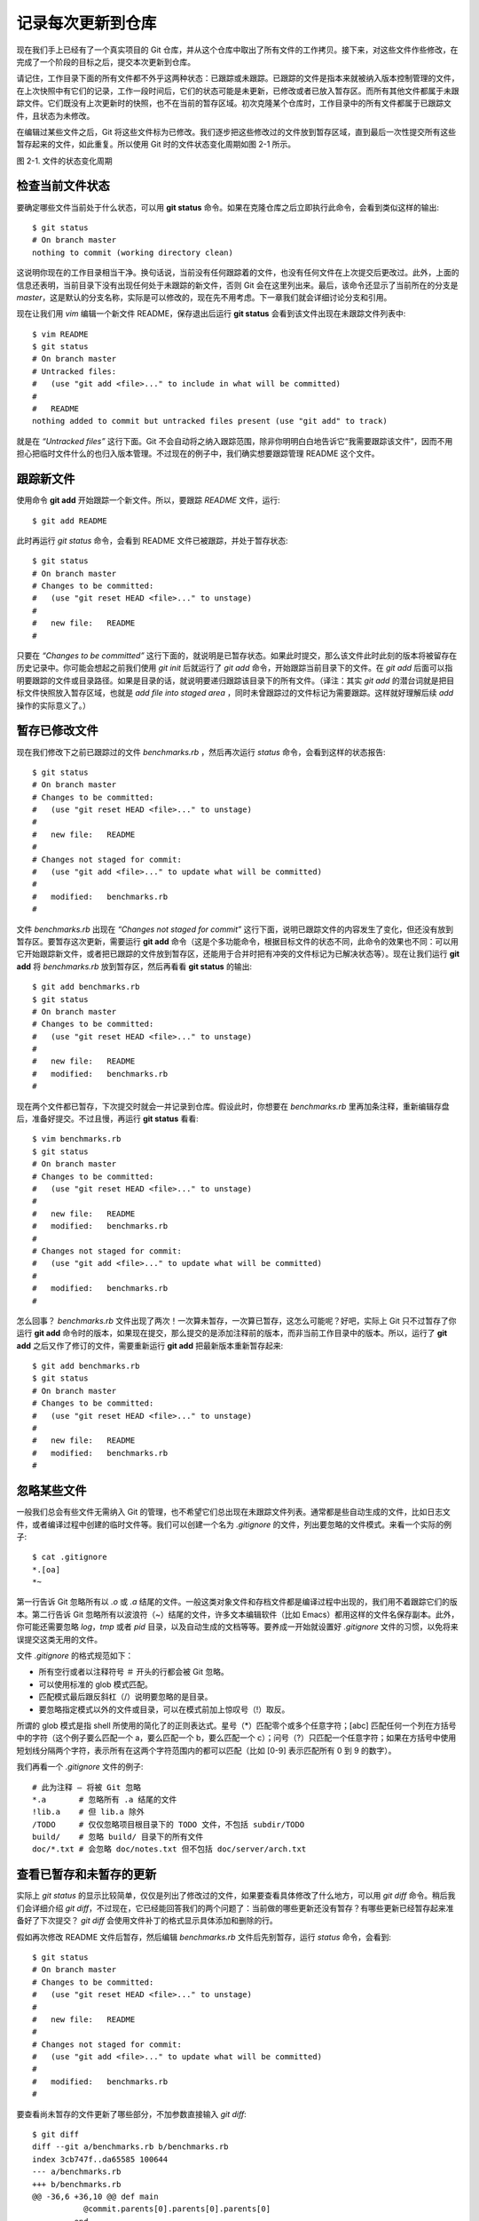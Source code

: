 记录每次更新到仓库
====================

现在我们手上已经有了一个真实项目的 Git 仓库，并从这个仓库中取出了所有文件的工作拷贝。接下来，对这些文件作些修改，在完成了一个阶段的目标之后，提交本次更新到仓库。

请记住，工作目录下面的所有文件都不外乎这两种状态：已跟踪或未跟踪。已跟踪的文件是指本来就被纳入版本控制管理的文件，在上次快照中有它们的记录，工作一段时间后，它们的状态可能是未更新，已修改或者已放入暂存区。而所有其他文件都属于未跟踪文件。它们既没有上次更新时的快照，也不在当前的暂存区域。初次克隆某个仓库时，工作目录中的所有文件都属于已跟踪文件，且状态为未修改。

在编辑过某些文件之后，Git 将这些文件标为已修改。我们逐步把这些修改过的文件放到暂存区域，直到最后一次性提交所有这些暂存起来的文件，如此重复。所以使用 Git 时的文件状态变化周期如图 2-1 所示。

.. image:: /_static/images/18333fig0201-tn.png

图 2-1. 文件的状态变化周期

检查当前文件状态
----------------------------

要确定哪些文件当前处于什么状态，可以用 **git status** 命令。如果在克隆仓库之后立即执行此命令，会看到类似这样的输出::

 $ git status
 # On branch master
 nothing to commit (working directory clean)

这说明你现在的工作目录相当干净。换句话说，当前没有任何跟踪着的文件，也没有任何文件在上次提交后更改过。此外，上面的信息还表明，当前目录下没有出现任何处于未跟踪的新文件，否则 Git 会在这里列出来。最后，该命令还显示了当前所在的分支是 *master*，这是默认的分支名称，实际是可以修改的，现在先不用考虑。下一章我们就会详细讨论分支和引用。

现在让我们用 *vim* 编辑一个新文件 README，保存退出后运行 **git status** 会看到该文件出现在未跟踪文件列表中::

 $ vim README
 $ git status
 # On branch master
 # Untracked files:
 #   (use "git add <file>..." to include in what will be committed)
 #
 #   README
 nothing added to commit but untracked files present (use "git add" to track)

就是在 *“Untracked files”* 这行下面。Git 不会自动将之纳入跟踪范围，除非你明明白白地告诉它“我需要跟踪该文件”，因而不用担心把临时文件什么的也归入版本管理。不过现在的例子中，我们确实想要跟踪管理 README 这个文件。

跟踪新文件
----------------------------

使用命令 **git add** 开始跟踪一个新文件。所以，要跟踪 *README* 文件，运行::

 $ git add README

此时再运行 *git status* 命令，会看到 README 文件已被跟踪，并处于暂存状态::

 $ git status
 # On branch master
 # Changes to be committed:
 #   (use "git reset HEAD <file>..." to unstage)
 #
 #   new file:   README
 #

只要在 *“Changes to be committed”* 这行下面的，就说明是已暂存状态。如果此时提交，那么该文件此时此刻的版本将被留存在历史记录中。你可能会想起之前我们使用 *git init* 后就运行了 *git add* 命令，开始跟踪当前目录下的文件。在 *git add* 后面可以指明要跟踪的文件或目录路径。如果是目录的话，就说明要递归跟踪该目录下的所有文件。（译注：其实 *git add* 的潜台词就是把目标文件快照放入暂存区域，也就是 *add file into staged area* ，同时未曾跟踪过的文件标记为需要跟踪。这样就好理解后续 *add* 操作的实际意义了。）

暂存已修改文件
----------------------------

现在我们修改下之前已跟踪过的文件 *benchmarks.rb* ，然后再次运行 *status* 命令，会看到这样的状态报告::

 $ git status
 # On branch master
 # Changes to be committed:
 #   (use "git reset HEAD <file>..." to unstage)
 #
 #   new file:   README
 #
 # Changes not staged for commit:
 #   (use "git add <file>..." to update what will be committed)
 #
 #   modified:   benchmarks.rb
 #

文件 *benchmarks.rb* 出现在 *“Changes not staged for commit”* 这行下面，说明已跟踪文件的内容发生了变化，但还没有放到暂存区。要暂存这次更新，需要运行 **git add** 命令（这是个多功能命令，根据目标文件的状态不同，此命令的效果也不同：可以用它开始跟踪新文件，或者把已跟踪的文件放到暂存区，还能用于合并时把有冲突的文件标记为已解决状态等）。现在让我们运行 **git add** 将 *benchmarks.rb* 放到暂存区，然后再看看 **git status** 的输出::

 $ git add benchmarks.rb
 $ git status
 # On branch master
 # Changes to be committed:
 #   (use "git reset HEAD <file>..." to unstage)
 #
 #   new file:   README
 #   modified:   benchmarks.rb
 #

现在两个文件都已暂存，下次提交时就会一并记录到仓库。假设此时，你想要在 *benchmarks.rb* 里再加条注释，重新编辑存盘后，准备好提交。不过且慢，再运行 **git status** 看看::

 $ vim benchmarks.rb 
 $ git status
 # On branch master
 # Changes to be committed:
 #   (use "git reset HEAD <file>..." to unstage)
 #
 #   new file:   README
 #   modified:   benchmarks.rb
 #
 # Changes not staged for commit:
 #   (use "git add <file>..." to update what will be committed)
 #
 #   modified:   benchmarks.rb
 #

怎么回事？ *benchmarks.rb* 文件出现了两次！一次算未暂存，一次算已暂存，这怎么可能呢？好吧，实际上 Git 只不过暂存了你运行 **git add** 命令时的版本，如果现在提交，那么提交的是添加注释前的版本，而非当前工作目录中的版本。所以，运行了 **git add** 之后又作了修订的文件，需要重新运行 **git add** 把最新版本重新暂存起来::

 $ git add benchmarks.rb
 $ git status
 # On branch master
 # Changes to be committed:
 #   (use "git reset HEAD <file>..." to unstage)
 #
 #   new file:   README
 #   modified:   benchmarks.rb
 #

忽略某些文件
----------------------------

一般我们总会有些文件无需纳入 Git 的管理，也不希望它们总出现在未跟踪文件列表。通常都是些自动生成的文件，比如日志文件，或者编译过程中创建的临时文件等。我们可以创建一个名为 *.gitignore* 的文件，列出要忽略的文件模式。来看一个实际的例子::

 $ cat .gitignore
 *.[oa]
 *~

第一行告诉 Git 忽略所有以 *.o* 或 *.a* 结尾的文件。一般这类对象文件和存档文件都是编译过程中出现的，我们用不着跟踪它们的版本。第二行告诉 Git 忽略所有以波浪符（~）结尾的文件，许多文本编辑软件（比如 Emacs）都用这样的文件名保存副本。此外，你可能还需要忽略 *log*，*tmp* 或者 *pid* 目录，以及自动生成的文档等等。要养成一开始就设置好 *.gitignore* 文件的习惯，以免将来误提交这类无用的文件。

文件 *.gitignore* 的格式规范如下：

* 所有空行或者以注释符号 ＃ 开头的行都会被 Git 忽略。
* 可以使用标准的 glob 模式匹配。
* 匹配模式最后跟反斜杠（/）说明要忽略的是目录。
* 要忽略指定模式以外的文件或目录，可以在模式前加上惊叹号（!）取反。

所谓的 glob 模式是指 shell 所使用的简化了的正则表达式。星号（*）匹配零个或多个任意字符；[abc] 匹配任何一个列在方括号中的字符（这个例子要么匹配一个 a，要么匹配一个 b，要么匹配一个 c）；问号（?）只匹配一个任意字符；如果在方括号中使用短划线分隔两个字符，表示所有在这两个字符范围内的都可以匹配（比如 [0-9] 表示匹配所有 0 到 9 的数字）。

我们再看一个 *.gitignore* 文件的例子::

 # 此为注释 – 将被 Git 忽略
 *.a       # 忽略所有 .a 结尾的文件
 !lib.a    # 但 lib.a 除外
 /TODO     # 仅仅忽略项目根目录下的 TODO 文件，不包括 subdir/TODO
 build/    # 忽略 build/ 目录下的所有文件
 doc/*.txt # 会忽略 doc/notes.txt 但不包括 doc/server/arch.txt
 
查看已暂存和未暂存的更新
--------------------------------------------

实际上 *git status* 的显示比较简单，仅仅是列出了修改过的文件，如果要查看具体修改了什么地方，可以用 *git diff* 命令。稍后我们会详细介绍 *git diff*，不过现在，它已经能回答我们的两个问题了：当前做的哪些更新还没有暂存？有哪些更新已经暂存起来准备好了下次提交？ *git diff* 会使用文件补丁的格式显示具体添加和删除的行。

假如再次修改 README 文件后暂存，然后编辑 *benchmarks.rb* 文件后先别暂存，运行 *status* 命令，会看到::

 $ git status
 # On branch master
 # Changes to be committed:
 #   (use "git reset HEAD <file>..." to unstage)
 #
 #   new file:   README
 #
 # Changes not staged for commit:
 #   (use "git add <file>..." to update what will be committed)
 #
 #   modified:   benchmarks.rb
 #
 
要查看尚未暂存的文件更新了哪些部分，不加参数直接输入 *git diff*::

 $ git diff
 diff --git a/benchmarks.rb b/benchmarks.rb
 index 3cb747f..da65585 100644
 --- a/benchmarks.rb
 +++ b/benchmarks.rb
 @@ -36,6 +36,10 @@ def main
            @commit.parents[0].parents[0].parents[0]
          end
 
 +        run_code(x, 'commits 1') do
 +          git.commits.size
 +        end
 +
          run_code(x, 'commits 2') do
            log = git.commits('master', 15)
            log.size

此命令比较的是工作目录中当前文件和暂存区域快照之间的差异，也就是修改之后还没有暂存起来的变化内容。

若要看已经暂存起来的文件和上次提交时的快照之间的差异，可以用 **git diff --cached** 命令。（Git 1.6.1 及更高版本还允许使用  **git diff --staged** ，效果是相同的，但更好记些。）来看看实际的效果::

 $ git diff --cached
 diff --git a/README b/README
 new file mode 100644
 index 0000000..03902a1
 --- /dev/null
 +++ b/README2
 @@ -0,0 +1,5 @@
 +grit
 + by Tom Preston-Werner, Chris Wanstrath
 + http://github.com/mojombo/grit
 +
 +Grit is a Ruby library for extracting information from a Git repository

请注意，单单 **git diff** 不过是显示还没有暂存起来的改动，而不是这次工作和上次提交之间的差异。所以有时候你一下子暂存了所有更新过的文件后，运行 **git diff** 后却什么也没有，就是这个原因。

像之前说的，暂存 *benchmarks.rb* 后再编辑，运行 **git status** 会看到暂存前后的两个版本::

 $ git add benchmarks.rb
 $ echo '# test line' >> benchmarks.rb
 $ git status
 # On branch master
 #
 # Changes to be committed:
 #
 #   modified:   benchmarks.rb
 #
 # Changes not staged for commit:
 #
 #   modified:   benchmarks.rb
 #

现在运行 **git diff** 看暂存前后的变化::

 $ git diff
 diff --git a/benchmarks.rb b/benchmarks.rb
 index e445e28..86b2f7c 100644
 --- a/benchmarks.rb
 +++ b/benchmarks.rb
 @@ -127,3 +127,4 @@ end
  main()
 
  ##pp Grit::GitRuby.cache_client.stats
 +# test line

然后用 **git diff --cached** 查看已经暂存起来的变化::

 $ git diff --cached
 diff --git a/benchmarks.rb b/benchmarks.rb
 index 3cb747f..e445e28 100644
 --- a/benchmarks.rb
 +++ b/benchmarks.rb
 @@ -36,6 +36,10 @@ def main
           @commit.parents[0].parents[0].parents[0]
         end
 
 +        run_code(x, 'commits 1') do
 +          git.commits.size
 +        end
 +
         run_code(x, 'commits 2') do
           log = git.commits('master', 15)
           log.size
 
提交更新
----------------------------

现在的暂存区域已经准备妥当可以提交了。在此之前，请一定要确认还有什么修改过的或新建的文件还没有 git add 过，否则提交的时候不会记录这些还没暂存起来的变化。所以，每次准备提交前，先用 git status 看下，是不是都已暂存起来了，然后再运行提交命令 **git commit** ::

 $ git commit

这种方式会启动文本编辑器以便输入本次提交的说明。（默认会启用 shell 的环境变量 $EDITOR 所指定的软件，一般都是 vim 或 emacs。当然也可以按照第一章介绍的方式，使用 **git config --global core.editor** 命令设定你喜欢的编辑软件。）

编辑器会显示类似下面的文本信息（本例选用 Vim 的屏显方式展示）::

 # Please enter the commit message for your changes. Lines starting
 # with '#' will be ignored, and an empty message aborts the commit.
 # On branch master
 # Changes to be committed:
 #   (use "git reset HEAD <file>..." to unstage)
 #
 #       new file:   README
 #       modified:   benchmarks.rb
 ~
 ~
 ~
 ".git/COMMIT_EDITMSG" 10L, 283C

可以看到，默认的提交消息包含最后一次运行 git status 的输出，放在注释行里，另外开头还有一空行，供你输入提交说明。你完全可以去掉这些注释行，不过留着也没关系，多少能帮你回想起这次更新的内容有哪些。（如果觉得这还不够，可以用 -v 选项将修改差异的每一行都包含到注释中来。）退出编辑器时，Git 会丢掉注释行，将说明内容和本次更新提交到仓库。

另外也可以用 -m 参数后跟提交说明的方式，在一行命令中提交更新::

 $ git commit -m "Story 182: Fix benchmarks for speed"
 [master]: created 463dc4f: "Fix benchmarks for speed"
  2 files changed, 3 insertions(+), 0 deletions(-)
  create mode 100644 README

好，现在你已经创建了第一个提交！可以看到，提交后它会告诉你，当前是在哪个分支（master）提交的，本次提交的完整 SHA-1 校验和是什么（463dc4f），以及在本次提交中，有多少文件修订过，多少行添改和删改过。

记住，提交时记录的是放在暂存区域的快照，任何还未暂存的仍然保持已修改状态，可以在下次提交时纳入版本管理。每一次运行提交操作，都是对你项目作一次快照，以后可以回到这个状态，或者进行比较。

跳过使用暂存区域
----------------------------

尽管使用暂存区域的方式可以精心准备要提交的细节，但有时候这么做略显繁琐。Git 提供了一个跳过使用暂存区域的方式，只要在提交的时候，给 **git commit** 加上 -a 选项，Git 就会自动把所有已经跟踪过的文件暂存起来一并提交，从而跳过 git add 步骤::

 $ git status
 # On branch master
 #
 # Changes not staged for commit:
 #
 #   modified:   benchmarks.rb
 #
 $ git commit -a -m 'added new benchmarks'
 [master 83e38c7] added new benchmarks
  1 files changed, 5 insertions(+), 0 deletions(-)

看到了吗？提交之前不再需要 **git add** 文件 *benchmarks.rb* 了。

移除文件
----------------------------

要从 Git 中移除某个文件，就必须要从已跟踪文件清单中移除（确切地说，是从暂存区域移除），然后提交。可以用 **git rm** 命令完成此项工作，并连带从工作目录中删除指定的文件，这样以后就不会出现在未跟踪文件清单中了。

如果只是简单地从工作目录中手工删除文件，运行 **git status** 时就会在 *“Changes not staged for commit”* 部分（也就是未暂存清单）看到::

 $ rm grit.gemspec
 $ git status
 # On branch master
 #
 # Changes not staged for commit:
 #   (use "git add/rm <file>..." to update what will be committed)
 #
 #       deleted:    grit.gemspec
 #

然后再运行 **git rm** 记录此次移除文件的操作::

 $ git rm grit.gemspec
 rm 'grit.gemspec'
 $ git status
 # On branch master
 #
 # Changes to be committed:
 #   (use "git reset HEAD <file>..." to unstage)
 #
 #       deleted:    grit.gemspec
 #

最后提交的时候，该文件就不再纳入版本管理了。如果删除之前修改过并且已经放到暂存区域的话，则必须要用强制删除选项 -f（译注：即 force 的首字母），以防误删除文件后丢失修改的内容。

另外一种情况是，我们想把文件从 Git 仓库中删除（亦即从暂存区域移除），但仍然希望保留在当前工作目录中。换句话说，仅是从跟踪清单中删除。比如一些大型日志文件或者一堆 .a 编译文件，不小心纳入仓库后，要移除跟踪但不删除文件，以便稍后在 .gitignore 文件中补上，用 --cached 选项即可::

 $ git rm --cached readme.txt

后面可以列出文件或者目录的名字，也可以使用 glob 模式。比方说::

 $ git rm log/\*.log
 
注意到星号 * 之前的反斜杠 \，因为 Git 有它自己的文件模式扩展匹配方式，所以我们不用 shell 来帮忙展开（译注：实际上不加反斜杠也可以运行，只不过按照 shell 扩展的话，仅仅删除指定目录下的文件而不会递归匹配。上面的例子本来就指定了目录，所以效果等同，但下面的例子就会用递归方式匹配，所以必须加反斜杠。）。此命令删除所有 log/ 目录下扩展名为 .log 的文件。类似的比如：

 $ git rm \*~
 
会递归删除当前目录及其子目录中所有 ~ 结尾的文件。

移动文件
----------------------------

不像其他的 VCS 系统，Git 并不跟踪文件移动操作。如果在 Git 中重命名了某个文件，仓库中存储的元数据并不会体现出这是一次改名操作。不过 Git 非常聪明，它会推断出究竟发生了什么，至于具体是如何做到的，我们稍后再谈。

既然如此，当你看到 Git 的 mv 命令时一定会困惑不已。要在 Git 中对文件改名，可以这么做::

 $ git mv file_from file_to
 
它会恰如预期般正常工作。实际上，即便此时查看状态信息，也会明白无误地看到关于重命名操作的说明::

 $ git mv README.txt README
 $ git status
 # On branch master
 # Your branch is ahead of 'origin/master' by 1 commit.
 #
 # Changes to be committed:
 #   (use "git reset HEAD <file>..." to unstage)
 #
 #       renamed:    README.txt -> README
 #

其实，运行 **git mv** 就相当于运行了下面三条命令::

 $ mv README.txt README
 $ git rm README.txt
 $ git add README

如此分开操作，Git 也会意识到这是一次改名，所以不管何种方式都一样。当然，直接用 git mv 轻便得多，不过有时候用其他工具批处理改名的话，要记得在提交前删除老的文件名，再添加新的文件名。